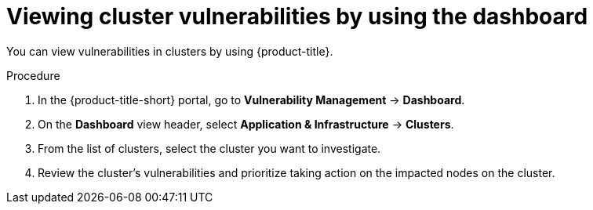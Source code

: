 // Module included in the following assemblies:
//
// * operating/manage-vulnerabilities/vulnerability-management-dashboard.adoc

:_mod-docs-content-type: PROCEDURE
[id="vulnerability-management-view-infrastructure-vulnerability_{context}"]
= Viewing cluster vulnerabilities by using the dashboard

[role="_abstract"]
You can view vulnerabilities in clusters by using {product-title}.

.Procedure
. In the {product-title-short} portal, go to *Vulnerability Management* -> *Dashboard*.
. On the *Dashboard* view header, select *Application & Infrastructure* -> *Clusters*.
. From the list of clusters, select the cluster you want to investigate.
. Review the cluster's vulnerabilities and prioritize taking action on the impacted nodes on the cluster.
